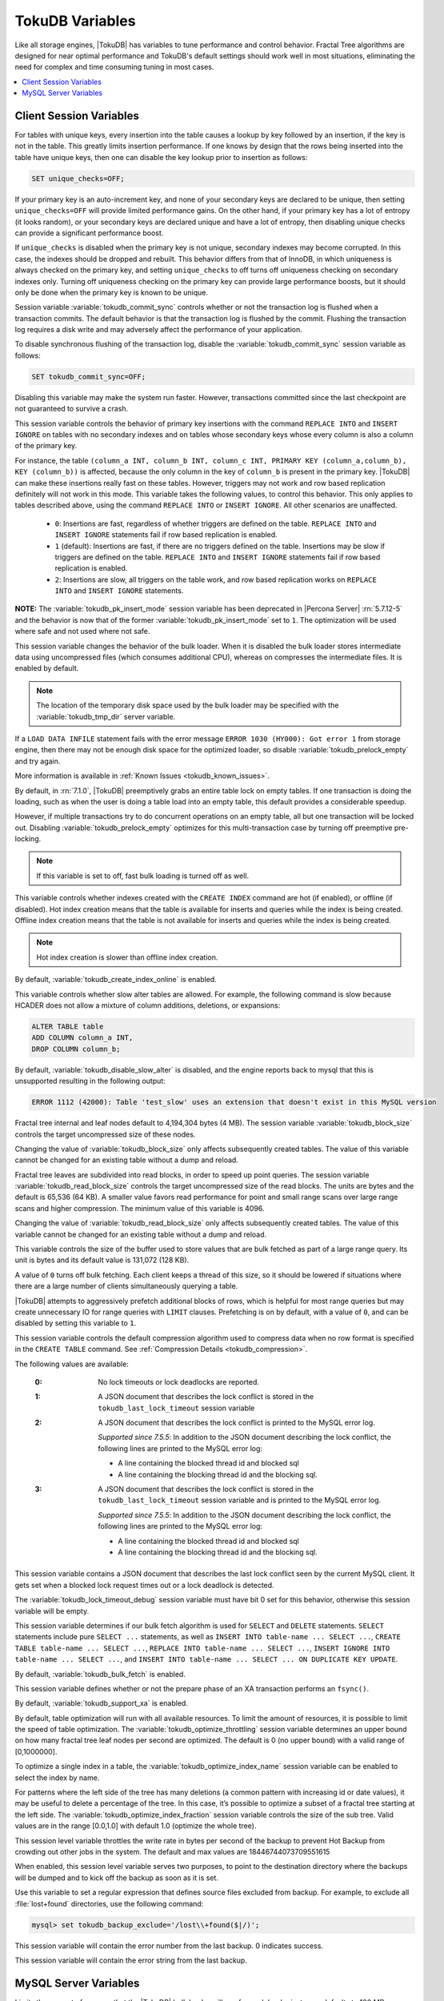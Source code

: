 .. _tokudb_variables:

================
TokuDB Variables
================

Like all storage engines, |TokuDB| has variables to tune performance and control behavior. Fractal Tree algorithms are designed for near optimal performance and TokuDB's default settings should work well in most situations, eliminating the need for complex and time consuming tuning in most cases.

.. contents::
  :local:

Client Session Variables
------------------------

.. variable:: unique_checks

For tables with unique keys, every insertion into the table causes a lookup by key followed by an insertion, if the key is not in the table. This greatly limits insertion performance. If one knows by design that the rows being inserted into the table have unique keys, then one can disable the key lookup prior to insertion as follows:

.. code-block:: mysql

   SET unique_checks=OFF;

If your primary key is an auto-increment key, and none of your secondary keys are declared to be unique, then setting ``unique_checks=OFF`` will provide limited performance gains. On the other hand, if your primary key has a lot of entropy (it looks random), or your secondary keys are declared unique and have a lot of entropy, then disabling unique checks can provide a significant performance boost.

If ``unique_checks`` is disabled when the primary key is not unique, secondary indexes may become corrupted. In this case, the indexes should be dropped and rebuilt. This behavior differs from that of InnoDB, in which uniqueness is always checked on the primary key, and setting ``unique_checks`` to off turns off uniqueness checking on secondary indexes only. Turning off uniqueness checking on the primary key can provide large performance boosts, but it should only be done when the primary key is known to be unique.

.. variable:: tokudb_commit_sync

Session variable :variable:`tokudb_commit_sync` controls whether or not the transaction log is flushed when a transaction commits. The default behavior is that the transaction log is flushed by the commit. Flushing the transaction log requires a disk write and may adversely affect the performance of your application.

To disable synchronous flushing of the transaction log, disable the :variable:`tokudb_commit_sync` session variable as follows:

.. code-block:: mysql

   SET tokudb_commit_sync=OFF;

Disabling this variable may make the system run faster. However, transactions committed since the last checkpoint are not guaranteed to survive a crash.

.. variable:: tokudb_pk_insert_mode

This session variable controls the behavior of primary key insertions with the command ``REPLACE INTO`` and ``INSERT IGNORE`` on tables with no secondary indexes and on tables whose secondary keys whose every column is also a column of the primary key.

For instance, the table ``(column_a INT, column_b INT, column_c INT, PRIMARY KEY (column_a,column_b), KEY (column_b))`` is affected, because the only column in the key of ``column_b`` is present in the primary key. |TokuDB| can make these insertions really fast on these tables. However, triggers may not work and row based replication definitely will not work in this mode. This variable takes the following values, to control this behavior. This only applies to tables described above, using the command ``REPLACE INTO`` or ``INSERT IGNORE``. All other scenarios are unaffected.

  * ``0``: Insertions are fast, regardless of whether triggers are defined on the table. ``REPLACE INTO`` and ``INSERT IGNORE`` statements fail if row based replication is enabled.

  * ``1`` (default): Insertions are fast, if there are no triggers defined on the table. Insertions may be slow if triggers are defined on the table. ``REPLACE INTO`` and ``INSERT IGNORE`` statements fail if row based replication is enabled.

  * ``2``: Insertions are slow, all triggers on the table work, and row based replication works on ``REPLACE INTO`` and ``INSERT IGNORE`` statements.

**NOTE:** The :variable:`tokudb_pk_insert_mode` session variable has been deprecated in |Percona Server| :rn:`5.7.12-5` and the behavior is now that of the former :variable:`tokudb_pk_insert_mode` set to ``1``. The optimization will be used where safe and not used where not safe.

.. variable:: tokudb_load_save_space

This session variable changes the behavior of the bulk loader. When it is disabled the bulk loader stores intermediate data using uncompressed files (which consumes additional CPU), whereas on compresses the intermediate files. It is enabled by default.

.. note:: 

  The location of the temporary disk space used by the bulk loader may be specified with the :variable:`tokudb_tmp_dir` server variable.

If a ``LOAD DATA INFILE`` statement fails with the error message ``ERROR 1030 (HY000): Got error 1`` from storage engine, then there may not be enough disk space for the optimized loader, so disable :variable:`tokudb_prelock_empty` and try again.

More information is available in :ref:`Known Issues <tokudb_known_issues>`.

.. variable:: tokudb_prelock_empty

By default, in :rn:`7.1.0`, |TokuDB| preemptively grabs an entire table lock on empty tables. If one transaction is doing the loading, such as when the user is doing a table load into an empty table, this default provides a considerable speedup.

However, if multiple transactions try to do concurrent operations on an empty table, all but one transaction will be locked out. Disabling :variable:`tokudb_prelock_empty` optimizes for this multi-transaction case by turning off preemptive pre-locking.

.. note:: If this variable is set to off, fast bulk loading is turned off as well.

.. variable:: tokudb_create_index_online

This variable controls whether indexes created with the ``CREATE INDEX`` command are hot (if enabled), or offline (if disabled). Hot index creation means that the table is available for inserts and queries while the index is being created. Offline index creation means that the table is not available for inserts and queries while the index is being created.

.. note:: Hot index creation is slower than offline index creation.

By default, :variable:`tokudb_create_index_online` is enabled.

.. variable:: tokudb_disable_slow_alter

This variable controls whether slow alter tables are allowed. For example, the following command is slow because HCADER does not allow a mixture of column additions, deletions, or expansions:

.. code-block:: mysql

  ALTER TABLE table
  ADD COLUMN column_a INT, 
  DROP COLUMN column_b;

By default, :variable:`tokudb_disable_slow_alter` is disabled, and the engine reports back to mysql that this is unsupported resulting in the following output:

.. code-block:: bash

   ERROR 1112 (42000): Table 'test_slow' uses an extension that doesn't exist in this MySQL version

.. variable:: tokudb_block_size

Fractal tree internal and leaf nodes default to 4,194,304 bytes (4 MB). The session variable :variable:`tokudb_block_size` controls the target uncompressed size of these nodes.

Changing the value of :variable:`tokudb_block_size` only affects subsequently created tables. The value of this variable cannot be changed for an existing table without a dump and reload.

.. variable:: tokudb_read_block_size

Fractal tree leaves are subdivided into read blocks, in order to speed up point queries. The session variable :variable:`tokudb_read_block_size` controls the target uncompressed size of the read blocks. The units are bytes and the default is 65,536 (64 KB). A smaller value favors read performance for point and small range scans over large range scans and higher compression. The minimum value of this variable is 4096.

Changing the value of :variable:`tokudb_read_block_size` only affects subsequently created tables. The value of this variable cannot be changed for an existing table without a dump and reload.

.. variable:: tokudb_read_buf_size

This variable controls the size of the buffer used to store values that are bulk fetched as part of a large range query. Its unit is bytes and its default value is 131,072 (128 KB).

A value of ``0`` turns off bulk fetching. Each client keeps a thread of this size, so it should be lowered if situations where there are a large number of clients simultaneously querying a table.

.. variable:: tokudb_disable_prefetching

|TokuDB| attempts to aggressively prefetch additional blocks of rows, which is helpful for most range queries but may create unnecessary IO for range queries with ``LIMIT`` clauses. Prefetching is on by default, with a value of ``0``, and can be disabled by setting this variable to ``1``.

.. variable:: tokudb_row_format

This session variable controls the default compression algorithm used to compress data when no row format is specified in the ``CREATE TABLE`` command. See :ref:`Compression Details <tokudb_compression>`.

.. variable:: tokudb_lock_timeout_debug

The following values are available:

  :0: No lock timeouts or lock deadlocks are reported.

  :1: A JSON document that describes the lock conflict is stored in the ``tokudb_last_lock_timeout`` session variable

  :2: A JSON document that describes the lock conflict is printed to the MySQL error log.

      *Supported since 7.5.5*: In addition to the JSON document describing the lock conflict, the following lines are printed to the MySQL error log:

      * A line containing the blocked thread id and blocked sql
      * A line containing the blocking thread id and the blocking sql.

  :3: A JSON document that describes the lock conflict is stored in the ``tokudb_last_lock_timeout`` session variable and is printed to the MySQL error log.

      *Supported since 7.5.5*: In addition to the JSON document describing the lock conflict, the following lines are printed to the MySQL error log:

      * A line containing the blocked thread id and blocked sql
      * A line containing the blocking thread id and the blocking sql.

.. variable:: tokudb_last_lock_timeout

This session variable contains a JSON document that describes the last lock conflict seen by the current MySQL client. It gets set when a blocked lock request times out or a lock deadlock is detected.

The :variable:`tokudb_lock_timeout_debug` session variable must have bit 0 set for this behavior, otherwise this session variable will be empty.

.. variable:: tokudb_bulk_fetch

This session variable determines if our bulk fetch algorithm is used for ``SELECT`` and ``DELETE`` statements. ``SELECT`` statements include pure ``SELECT ...`` statements, as well as ``INSERT INTO table-name ... SELECT ...``, ``CREATE TABLE table-name ... SELECT ...``, ``REPLACE INTO table-name ... SELECT ...``, ``INSERT IGNORE INTO table-name ... SELECT ...``, and ``INSERT INTO table-name ... SELECT ... ON DUPLICATE KEY UPDATE``.

By default, :variable:`tokudb_bulk_fetch` is enabled.

.. variable:: tokudb_support_xa

This session variable defines whether or not the prepare phase of an XA transaction performs an ``fsync()``.

By default, :variable:`tokudb_support_xa` is enabled.

.. variable:: tokudb_optimize_throttling

  *Supported since 7.5.5*

By default, table optimization will run with all available resources. To limit the amount of resources, it is possible to limit the speed of table optimization. The :variable:`tokudb_optimize_throttling` session variable determines an upper bound on how many fractal tree leaf nodes per second are optimized. The default is 0 (no upper bound) with a valid range of [0,1000000].

.. variable:: tokudb_optimize_index_name

  *Supported since 7.5.5*

To optimize a single index in a table, the :variable:`tokudb_optimize_index_name` session variable can be enabled to select the index by name.

.. variable:: tokudb_optimize_index_fraction

  *Supported since 7.5.5*

For patterns where the left side of the tree has many deletions (a common pattern with increasing id or date values), it may be useful to delete a percentage of the tree. In this case, it’s possible to optimize a subset of a fractal tree starting at the left side. The :variable:`tokudb_optimize_index_fraction` session variable controls the size of the sub tree. Valid values are in the range [0.0,1.0] with default 1.0 (optimize the whole tree).

.. variable:: tokudb_backup_throttle

This session level variable throttles the write rate in bytes per second of the backup to prevent Hot Backup from crowding out other jobs in the system. The default and max values are 18446744073709551615

.. variable:: tokudb_backup_dir

  *Supported since 7.5.5*

When enabled, this session level variable serves two purposes, to point to the destination directory where the backups will be dumped and to kick off the backup as soon as it is set.

.. variable:: tokudb_backup_exclude

   :cli: Yes
   :conf: Yes
   :scope: Global/Session
   :dyn: Yes
   :vartype: String
   :default: ``(mysqld_safe\.pid)+``
 
Use this variable to set a regular expression that defines source files excluded from backup. For example, to exclude all :file:`lost+found` directories, use the following command:

.. code-block:: mysql

   mysql> set tokudb_backup_exclude='/lost\\+found($|/)';

.. variable:: tokudb_backup_last_error

  *Supported since 7.5.5*

This session variable will contain the error number from the last backup. 0 indicates success.

.. variable:: tokudb_backup_last_error_string

  *Supported since 7.5.5*

This session variable will contain the error string from the last backup.

MySQL Server Variables
----------------------

.. variable:: tokudb_loader_memory_size

Limits the amount of memory that the |TokuDB| bulk loader will use for each loader instance, defaults to 100 MB. Increasing this value may provide a performance benefit when loading extremely large tables with several secondary indexes.

.. note:: 

  Memory allocated to a loader is taken from the TokuDB cache, defined as :variable:`tokudb_cache_size`, and may impact the running workload's performance as existing cached data must be ejected for the loader to begin.

.. variable:: tokudb_fsync_log_period

Controls the frequency, in milliseconds, for ``fsync()`` operations. If set to 0 then the ``fsync()`` behavior is only controlled by the :variable:`tokudb_commit_sync`, which is on or off. The default values is ``0``.

.. variable:: tokudb_cache_size

This variable configures the size in bytes of the |TokuDB| cache table. The default cache table size is 1/2 of physical memory. Percona highly recommends using the default setting if using buffered IO, if using direct IO then consider setting this parameter to 80% of available memory.

Consider decreasing :variable:`tokudb_cache_size` if excessive swapping is causing performance problems. Swapping may occur when running multiple mysql server instances or if other running applications use large amounts of physical memory.

.. variable:: tokudb_directio

When enabled, |TokuDB| employs Direct IO rather than Buffered IO for writes. When using Direct IO, consider increasing :variable:`tokudb_cache_size` from its default of 1/2 physical memory.

By default, :variable:`tokudb_directio` is disabled.

.. variable:: tokudb_lock_timeout

This variable controls the amount of time that a transaction will wait for a lock held by another transaction to be released. If the conflicting transaction does not release the lock within the lock timeout, the transaction that was waiting for the lock will get a lock timeout error. The units are milliseconds. A value of 0 disables lock waits. The default value is 4000 (four seconds).

If your application gets a ``lock wait timeout`` error (-30994), then you may find that increasing the :variable:`tokudb_lock_timeout` may help. If your application gets a ``deadlock found`` error (-30995), then you need to abort the current transaction and retry it.

.. variable:: tokudb_data_dir

This variable configures the directory name where the |TokuDB| tables are stored. The default location is the |MySQL| data directory.

.. variable:: tokudb_log_dir

This variable specifies the directory where the |TokuDB| log files are stored. The default location is the MySQL data directory. Configuring a separate log directory is somewhat involved. Please contact Percona support for more details.

.. warning:: After changing |TokuDB| log directory path, the old |TokuDB| recovery log file should be moved to new directory prior to start of |MySQL| server and log file's owner must be the ``mysql`` user. Otherwise server will fail to initialize the |TokuDB| store engine restart.

.. variable:: tokudb_tmp_dir

This variable specifies the directory where the |TokuDB| bulk loader stores temporary files. The bulk loader can create large temporary files while it is loading a table, so putting these temporary files on a disk separate from the data directory can be useful.

For example, it can make sense to use a high-performance disk for the data directory and a very inexpensive disk for the temporary directory. The default location for temporary files is the |MySQL| data directory.

.. variable:: tokudb_checkpointing_period

This variable specifies the time in seconds between the beginning of one checkpoint and the beginning of the next. The default time between |TokuDB| checkpoints is 60 seconds. We recommend leaving this variable unchanged.

.. variable:: tokudb_write_status_frequency 

|TokuDB| shows statement progress of queries, inserts, deletes, and updates in ``SHOW PROCESSLIST``. Queries are defined as reads, and inserts, deletes, and updates are defined as writes.

Progress for updated is controlled by :variable:`tokudb_write_status_frequency`, which is set to 1000, that is, progress is measured every 1000 writes.

For slow queries, it can be helpful to set this variable and :variable:`tokudb_read_status_frequency` to 1, and then run ``SHOW PROCESSLIST`` several times to understand what progress is being made.

.. variable:: tokudb_read_status_frequency

|TokuDB| shows statement progress of queries, inserts, deletes, and updates in ``SHOW PROCESSLIST``. Queries are defined as reads, and inserts, deletes, and updates are defined as writes.

Progress for reads is controlled by :variable:`tokudb_read_status_frequency` which is set to 10,000.

For slow queries, it can be helpful to set this variable and :variable:`tokudb_write_status_frequency` to 1, and then run ``SHOW PROCESSLIST`` several times to understand what progress is being made.

.. variable:: tokudb_fs_reserve_percent

This variable controls the percentage of the file system that must be available for inserts to be allowed. By default, this is set to 5. We recommend that this reserve be at least half the size of your physical memory. See :ref:`Full Disks <tokudb_full_disks>` for more information.

.. variable:: tokudb_cleaner_period

This variable specifies how often in seconds the cleaner thread runs. The default value is 1. Setting this variable to 0 turns off cleaner threads.

.. variable:: tokudb_cleaner_iterations

This variable specifies how many internal nodes get processed in each :variable:`tokudb_cleaner_period` period. The default value is 5. Setting this variable to 0 turns off cleaner threads.

.. variable:: tokudb_backup_throttle

This variable specifies the maximum number of bytes per second the copier of a hot backup process will consume. Lowering its value will cause the hot backup operation to take more time but consume less IO on the server. The default value is ``18446744073709551615``.

.. code-block:: mysql

   mysql> set tokudb_backup_throttle=1000000;

.. variable:: tokudb_rpl_lookup_rows

When disabled, |TokuDB| replication slaves skip row lookups for *delete row* log events and *update row* log events, which eliminates all associated read IO for these operations.

.. warning:: |TokuDB| Read Free Replication will not propagate ``UPDATE`` and ``DELETE`` events reliably if |TokuDB| table is missing the primary key which will eventually lead to data inconsistency on the slave. 

.. note:: Optimization is only enabled when :variable:`read_only` is ``1`` and  :variable:`binlog_format` is ``ROW``.

By default, :variable:`tokudb_rpl_lookup_rows` is enabled.

.. variable:: tokudb_rpl_lookup_rows_delay

This server variable allows for simulation of long disk reads by sleeping for the given number of microseconds prior to the row lookup query, it should only be set to a non-zero value for testing.

By default, :variable:`tokudb_rpl_lookup_rows_delay` is disabled.

.. variable:: tokudb_rpl_unique_checks

When disabled, |TokuDB| replication slaves skip uniqueness checks on inserts and updates, which eliminates all associated read IO for these operations.

.. note:: Optimization is only enabled when :variable:`read_only` is ``1`` and :variable:`binlog_format` is ``ROW``.

By default, :variable:`tokudb_rpl_unique_checks` is enabled.

.. variable:: tokudb_rpl_unique_checks_delay

This server variable allows for simulation of long disk reads by sleeping for the given number of microseconds prior to the row lookup query, it should only be set to a non-zero value for testing.

By default, :variable:`tokudb_rpl_unique_checks_delay` is disabled.

.. variable:: tokudb_backup_plugin_version

  *Supported since 7.5.5:*

This server variable documents the version of the |TokuBackup| plugin

.. variable:: tokudb_backup_version``

  *Supported since 7.5.5:*

This server variable documents the version of the hot backup library.

.. variable:: tokudb_backup_allowed_prefix

  *Supported since 7.5.5:*

This system-level variable restricts the location of the destination directory where the backups can be located. Attempts to backup to a location outside of the directory this variable points to or its children will result in an error.

The default is null, backups have no restricted locations. This read only variable can be set in the :file:`my.cnf` file and displayed with the ``SHOW VARIABLES`` command.

.. code-block:: mysql

  mysql> SHOW VARIABLES like 'tokudb_backup_allowed_prefix';
  +------------------------------+-----------+
  | Variable_name                | Value     |
  +------------------------------+-----------+
  | tokudb_backup_allowed_prefix | /dumpdir  |
  +------------------------------+-----------+

.. variable:: tokudb_rpl_check_readonly

  *Supported since 7.5.5:*

The |TokuDB| replication code will run row events from the binlog with RFR when the slave is in read only mode. The :variable:`tokudb_rpl_check_readonly` variable is used to disable the slave read only check in the |TokuDB| replication code.

This allows RFR to run when the slave is NOT read only. By default, :variable:`tokudb_rpl_check_readonly` is enabled (check slave read only). Do NOT change this value unless you completely understand the implications!

.. variable:: tokudb_fanout

   :cli: Yes
   :conf: Yes
   :scope: Session/Global
   :dyn: Yes
   :vartype: Numeric
   :range: 2-16384
   :default: 16

This variable controls the Fractal Tree fanout. 

.. variable:: tokudb_client_pool_threads

   :cli: Yes
   :conf: Yes
   :scope: Global
   :dyn: No
   :vartype: Numeric
   :range: 0 - 1024
   :default: 0

.. variable:: tokudb_cachetable_pool_threads

   :cli: Yes
   :conf: Yes
   :scope: Global
   :dyn: No
   :vartype: Numeric
   :range: 0 - 1024
   :default: 0

.. variable:: tokudb_checkpoint_pool_threads

   :cli: Yes
   :conf: Yes
   :scope: Global
   :dyn: No
   :vartype: Numeric
   :range: 0 - 1024
   :default: 0

.. variable:: tokudb_enable_partial_eviction

   :cli: Yes
   :conf: Yes
   :scope: Global
   :dyn: No
   :vartype: Boolean
   :range: ON/OFF
   :default: ON

This variable is used to control if partial eviction of nodes is enabled or disabled.

.. variable:: tokudb_compress_buffers_before_eviction

   :cli: Yes
   :conf: Yes
   :scope: Global
   :dyn: No
   :vartype: Boolean
   :range: ON/OFF
   :default: ON

When this variable is enabled it allows the evictor to compress unused internal node partitions in order to reduce memory requirements as a first step of partial eviction before fully evicting the partition and eventually the entire node.

.. variable:: tokudb_strip_frm_data

   :cli: Yes
   :conf: Yes
   :scope: Global
   :dyn: No
   :vartype: Boolean
   :range: ON/OFF
   :default: OFF

When this variable is set to ``ON`` during the startup server will check all the status files and remove the embedded :file:`.frm` metadata. This variable can be used to assist in |TokuDB| data recovery. **WARNING:** Use this variable only if you know what you're doing otherwise it could lead to data loss.

